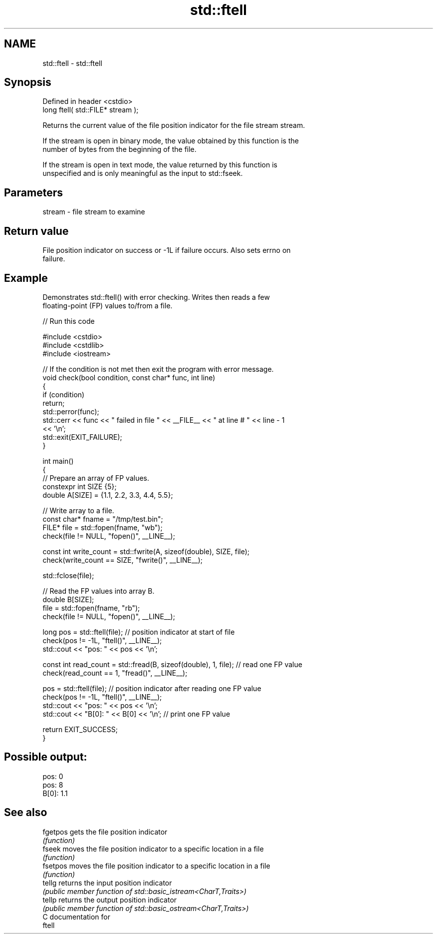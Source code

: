 .TH std::ftell 3 "2024.06.10" "http://cppreference.com" "C++ Standard Libary"
.SH NAME
std::ftell \- std::ftell

.SH Synopsis
   Defined in header <cstdio>
   long ftell( std::FILE* stream );

   Returns the current value of the file position indicator for the file stream stream.

   If the stream is open in binary mode, the value obtained by this function is the
   number of bytes from the beginning of the file.

   If the stream is open in text mode, the value returned by this function is
   unspecified and is only meaningful as the input to std::fseek.

.SH Parameters

   stream - file stream to examine

.SH Return value

   File position indicator on success or -1L if failure occurs. Also sets errno on
   failure.

.SH Example

   Demonstrates std::ftell() with error checking. Writes then reads a few
   floating-point (FP) values to/from a file.


// Run this code

 #include <cstdio>
 #include <cstdlib>
 #include <iostream>

 // If the condition is not met then exit the program with error message.
 void check(bool condition, const char* func, int line)
 {
     if (condition)
         return;
     std::perror(func);
     std::cerr << func << " failed in file " << __FILE__ << " at line # " << line - 1
               << '\\n';
     std::exit(EXIT_FAILURE);
 }

 int main()
 {
     // Prepare an array of FP values.
     constexpr int SIZE {5};
     double A[SIZE] = {1.1, 2.2, 3.3, 4.4, 5.5};

     // Write array to a file.
     const char* fname = "/tmp/test.bin";
     FILE* file = std::fopen(fname, "wb");
     check(file != NULL, "fopen()", __LINE__);

     const int write_count = std::fwrite(A, sizeof(double), SIZE, file);
     check(write_count == SIZE, "fwrite()", __LINE__);

     std::fclose(file);

     // Read the FP values into array B.
     double B[SIZE];
     file = std::fopen(fname, "rb");
     check(file != NULL, "fopen()", __LINE__);

     long pos = std::ftell(file); // position indicator at start of file
     check(pos != -1L, "ftell()", __LINE__);
     std::cout << "pos: " << pos << '\\n';

     const int read_count = std::fread(B, sizeof(double), 1, file); // read one FP value
     check(read_count == 1, "fread()", __LINE__);

     pos = std::ftell(file); // position indicator after reading one FP value
     check(pos != -1L, "ftell()", __LINE__);
     std::cout << "pos: " << pos << '\\n';
     std::cout << "B[0]: " << B[0] << '\\n'; // print one FP value

     return EXIT_SUCCESS;
 }

.SH Possible output:

 pos: 0
 pos: 8
 B[0]: 1.1

.SH See also

   fgetpos gets the file position indicator
           \fI(function)\fP
   fseek   moves the file position indicator to a specific location in a file
           \fI(function)\fP
   fsetpos moves the file position indicator to a specific location in a file
           \fI(function)\fP
   tellg   returns the input position indicator
           \fI(public member function of std::basic_istream<CharT,Traits>)\fP
   tellp   returns the output position indicator
           \fI(public member function of std::basic_ostream<CharT,Traits>)\fP
   C documentation for
   ftell
